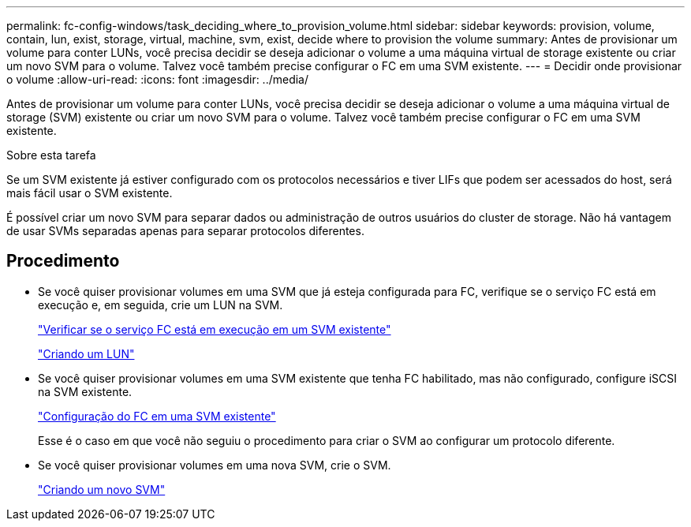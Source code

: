 ---
permalink: fc-config-windows/task_deciding_where_to_provision_volume.html 
sidebar: sidebar 
keywords: provision, volume, contain, lun, exist, storage, virtual, machine, svm, exist, decide where to provision the volume 
summary: Antes de provisionar um volume para conter LUNs, você precisa decidir se deseja adicionar o volume a uma máquina virtual de storage existente ou criar um novo SVM para o volume. Talvez você também precise configurar o FC em uma SVM existente. 
---
= Decidir onde provisionar o volume
:allow-uri-read: 
:icons: font
:imagesdir: ../media/


[role="lead"]
Antes de provisionar um volume para conter LUNs, você precisa decidir se deseja adicionar o volume a uma máquina virtual de storage (SVM) existente ou criar um novo SVM para o volume. Talvez você também precise configurar o FC em uma SVM existente.

.Sobre esta tarefa
Se um SVM existente já estiver configurado com os protocolos necessários e tiver LIFs que podem ser acessados do host, será mais fácil usar o SVM existente.

É possível criar um novo SVM para separar dados ou administração de outros usuários do cluster de storage. Não há vantagem de usar SVMs separadas apenas para separar protocolos diferentes.



== Procedimento

* Se você quiser provisionar volumes em uma SVM que já esteja configurada para FC, verifique se o serviço FC está em execução e, em seguida, crie um LUN na SVM.
+
link:task_verifying_that_fc_service_is_running_on_existing_svm.html["Verificar se o serviço FC está em execução em um SVM existente"]

+
link:task_creating_lun_its_containing_volume.html["Criando um LUN"]

* Se você quiser provisionar volumes em uma SVM existente que tenha FC habilitado, mas não configurado, configure iSCSI na SVM existente.
+
link:task_configuring_iscsi_fc_creating_lun_on_existing_svm.html["Configuração do FC em uma SVM existente"]

+
Esse é o caso em que você não seguiu o procedimento para criar o SVM ao configurar um protocolo diferente.

* Se você quiser provisionar volumes em uma nova SVM, crie o SVM.
+
link:task_creating_svm.html["Criando um novo SVM"]


